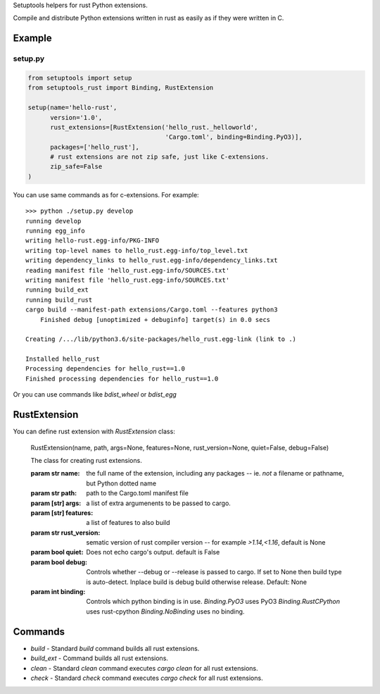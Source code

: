 Setuptools helpers for rust Python extensions.

Compile and distribute Python extensions written in rust as easily as if they were written in C.

Example
-------

setup.py
^^^^^^^^

.. code-block:: python

   from setuptools import setup
   from setuptools_rust import Binding, RustExtension

   setup(name='hello-rust',
         version='1.0',
         rust_extensions=[RustExtension('hello_rust._helloworld',
                                        'Cargo.toml', binding=Binding.PyO3)],
         packages=['hello_rust'],
         # rust extensions are not zip safe, just like C-extensions.
         zip_safe=False
   )


You can use same commands as for c-extensions. For example::

   >>> python ./setup.py develop
   running develop
   running egg_info
   writing hello-rust.egg-info/PKG-INFO
   writing top-level names to hello_rust.egg-info/top_level.txt
   writing dependency_links to hello_rust.egg-info/dependency_links.txt
   reading manifest file 'hello_rust.egg-info/SOURCES.txt'
   writing manifest file 'hello_rust.egg-info/SOURCES.txt'
   running build_ext
   running build_rust
   cargo build --manifest-path extensions/Cargo.toml --features python3
       Finished debug [unoptimized + debuginfo] target(s) in 0.0 secs

   Creating /.../lib/python3.6/site-packages/hello_rust.egg-link (link to .)

   Installed hello_rust
   Processing dependencies for hello_rust==1.0
   Finished processing dependencies for hello_rust==1.0


Or you can use commands like `bdist_wheel` or `bdist_egg`


RustExtension
-------------

You can define rust extension with `RustExtension` class:

   RustExtension(name, path, args=None, features=None, rust_version=None, quiet=False, debug=False)

   The class for creating rust extensions.

   :param str name: the full name of the extension, including any packages -- ie.
                    *not* a filename or pathname, but Python dotted name

   :param str path: path to the Cargo.toml manifest file

   :param [str] args: a list of extra argumenents to be passed to cargo.

   :param [str] features: a list of features to also build

   :param str rust_version: sematic version of rust compiler version -- for example
                            *>1.14,<1.16*, default is None

   :param bool quiet: Does not echo cargo's output. default is False

   :param bool debug: Controls whether --debug or --release is passed to cargo. If set to
                      None then build type is auto-detect. Inplace build is debug build
                      otherwise release. Default: None

   :param int binding: Controls which python binding is in use.
                       `Binding.PyO3` uses PyO3
                       `Binding.RustCPython` uses rust-cpython
                       `Binding.NoBinding` uses no binding.

Commands
--------

* `build` - Standard `build` command builds all rust extensions.

* `build_ext` - Command builds all rust extensions.

* `clean` - Standard `clean` command executes `cargo clean` for all rust extensions.

* `check` - Standard `check` command executes `cargo check` for all rust extensions.
